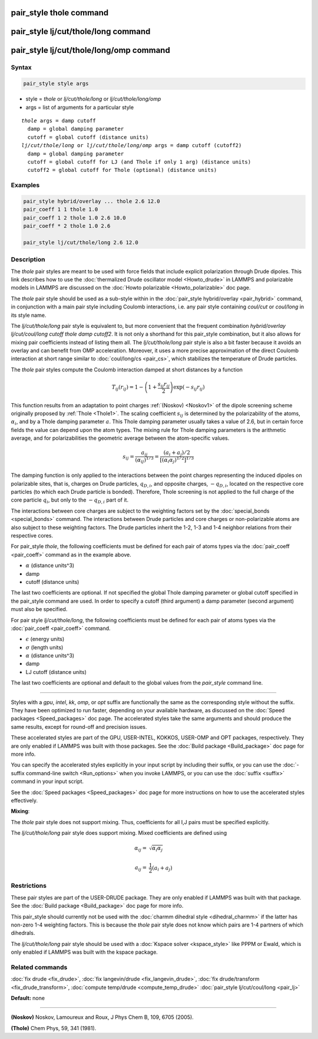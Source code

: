 .. index:: pair_style thole

pair_style thole command
========================

pair_style lj/cut/thole/long command
====================================

pair_style lj/cut/thole/long/omp command
========================================

Syntax
""""""

.. code-block:: LAMMPS

   pair_style style args

* style = *thole* or *lj/cut/thole/long* or *lj/cut/thole/long/omp*
* args = list of arguments for a particular style

.. parsed-literal::

     *thole* args = damp cutoff
       damp = global damping parameter
       cutoff = global cutoff (distance units)
     *lj/cut/thole/long* or *lj/cut/thole/long/omp* args = damp cutoff (cutoff2)
       damp = global damping parameter
       cutoff = global cutoff for LJ (and Thole if only 1 arg) (distance units)
       cutoff2 = global cutoff for Thole (optional) (distance units)

Examples
""""""""

.. code-block:: LAMMPS

   pair_style hybrid/overlay ... thole 2.6 12.0
   pair_coeff 1 1 thole 1.0
   pair_coeff 1 2 thole 1.0 2.6 10.0
   pair_coeff * 2 thole 1.0 2.6

   pair_style lj/cut/thole/long 2.6 12.0

Description
"""""""""""

The *thole* pair styles are meant to be used with force fields that
include explicit polarization through Drude dipoles.  This link
describes how to use the :doc:`thermalized Drude oscillator model <Howto_drude>` in LAMMPS and polarizable models in LAMMPS are
discussed on the :doc:`Howto polarizable <Howto_polarizable>` doc page.

The *thole* pair style should be used as a sub-style within in the
:doc:`pair_style hybrid/overlay <pair_hybrid>` command, in conjunction with a
main pair style including Coulomb interactions, i.e. any pair style
containing *coul/cut* or *coul/long* in its style name.

The *lj/cut/thole/long* pair style is equivalent to, but more convenient that
the frequent combination *hybrid/overlay lj/cut/coul/long cutoff thole damp
cutoff2*\ . It is not only a shorthand for this pair\_style combination, but
it also allows for mixing pair coefficients instead of listing them all.
The *lj/cut/thole/long* pair style is also a bit faster because it avoids an
overlay and can benefit from OMP acceleration. Moreover, it uses a more
precise approximation of the direct Coulomb interaction at short range similar
to :doc:`coul/long/cs <pair_cs>`, which stabilizes the temperature of
Drude particles.

The *thole* pair styles compute the Coulomb interaction damped at
short distances by a function

.. math::

   T_{ij}(r_{ij}) = 1 - \left( 1 +
   \frac{s_{ij} r_{ij} }{2} \right)
   \exp \left( - s_{ij} r_{ij} \right)

This function results from an adaptation to point charges
:ref:`(Noskov) <Noskov1>` of the dipole screening scheme originally proposed
by :ref:`Thole <Thole1>`. The scaling coefficient :math:`s_{ij}` is determined
by the polarizability of the atoms, :math:`\alpha_i`, and by a Thole
damping parameter :math:`a`.  This Thole damping parameter usually takes
a value of 2.6, but in certain force fields the value can depend upon
the atom types. The mixing rule for Thole damping parameters is the
arithmetic average, and for polarizabilities the geometric average
between the atom-specific values.

.. math::

   s_{ij} = \frac{ a_{ij} }{
   (\alpha_{ij})^{1/3} } = \frac{ (a_i + a_j)/2 }{
   [(\alpha_i\alpha_j)^{1/2}]^{1/3} }

The damping function is only applied to the interactions between the
point charges representing the induced dipoles on polarizable sites,
that is, charges on Drude particles, :math:`q_{D,i}`, and opposite
charges, :math:`-q_{D,i}`, located on the respective core particles
(to which each Drude particle is bonded). Therefore, Thole screening
is not applied to the full charge of the core particle :math:`q_i`, but
only to the :math:`-q_{D,i}` part of it.

The interactions between core charges are subject to the weighting
factors set by the :doc:`special_bonds <special_bonds>` command. The
interactions between Drude particles and core charges or
non-polarizable atoms are also subject to these weighting factors. The
Drude particles inherit the 1-2, 1-3 and 1-4 neighbor relations from
their respective cores.

For pair\_style *thole*\ , the following coefficients must be defined for
each pair of atoms types via the :doc:`pair_coeff <pair_coeff>` command
as in the example above.

* :math:`\alpha` (distance units\^3)
* damp
* cutoff (distance units)

The last two coefficients are optional.  If not specified the global
Thole damping parameter or global cutoff specified in the pair\_style
command are used. In order to specify a cutoff (third argument) a damp
parameter (second argument) must also be specified.

For pair style *lj/cut/thole/long*\ , the following coefficients must be
defined for each pair of atoms types via the :doc:`pair_coeff <pair_coeff>`
command.

* :math:`\epsilon` (energy units)
* :math:`\sigma` (length units)
* :math:`\alpha` (distance units\^3)
* damp
* LJ cutoff (distance units)

The last two coefficients are optional and default to the global values from
the *pair\_style* command line.

----------

Styles with a *gpu*\ , *intel*\ , *kk*\ , *omp*\ , or *opt* suffix are
functionally the same as the corresponding style without the suffix.
They have been optimized to run faster, depending on your available
hardware, as discussed on the :doc:`Speed packages <Speed_packages>` doc
page.  The accelerated styles take the same arguments and should
produce the same results, except for round-off and precision issues.

These accelerated styles are part of the GPU, USER-INTEL, KOKKOS,
USER-OMP and OPT packages, respectively.  They are only enabled if
LAMMPS was built with those packages.  See the :doc:`Build package <Build_package>` doc page for more info.

You can specify the accelerated styles explicitly in your input script
by including their suffix, or you can use the :doc:`-suffix command-line switch <Run_options>` when you invoke LAMMPS, or you can use the
:doc:`suffix <suffix>` command in your input script.

See the :doc:`Speed packages <Speed_packages>` doc page for more
instructions on how to use the accelerated styles effectively.

**Mixing**\ :

The *thole* pair style does not support mixing.  Thus, coefficients
for all I,J pairs must be specified explicitly.

The *lj/cut/thole/long* pair style does support mixing. Mixed coefficients
are defined using

.. math::

   \alpha_{ij} = & \sqrt{\alpha_i\alpha_j} \\
   & \\
   a_{ij} = & \frac 1 2 (a_i + a_j)

Restrictions
""""""""""""

These pair styles are part of the USER-DRUDE package. They are only
enabled if LAMMPS was built with that package. See the :doc:`Build package <Build_package>` doc page for more info.

This pair\_style should currently not be used with the :doc:`charmm dihedral style <dihedral_charmm>` if the latter has non-zero 1-4 weighting
factors. This is because the *thole* pair style does not know which
pairs are 1-4 partners of which dihedrals.

The *lj/cut/thole/long* pair style should be used with a :doc:`Kspace solver <kspace_style>`
like PPPM or Ewald, which is only enabled if LAMMPS was built with the kspace
package.

Related commands
""""""""""""""""

:doc:`fix drude <fix_drude>`, :doc:`fix langevin/drude <fix_langevin_drude>`, :doc:`fix drude/transform <fix_drude_transform>`, :doc:`compute temp/drude <compute_temp_drude>`
:doc:`pair_style lj/cut/coul/long <pair_lj>`

**Default:** none

----------

.. _Noskov1:

**(Noskov)** Noskov, Lamoureux and Roux, J Phys Chem B, 109, 6705 (2005).

.. _Thole1:

**(Thole)** Chem Phys, 59, 341 (1981).
